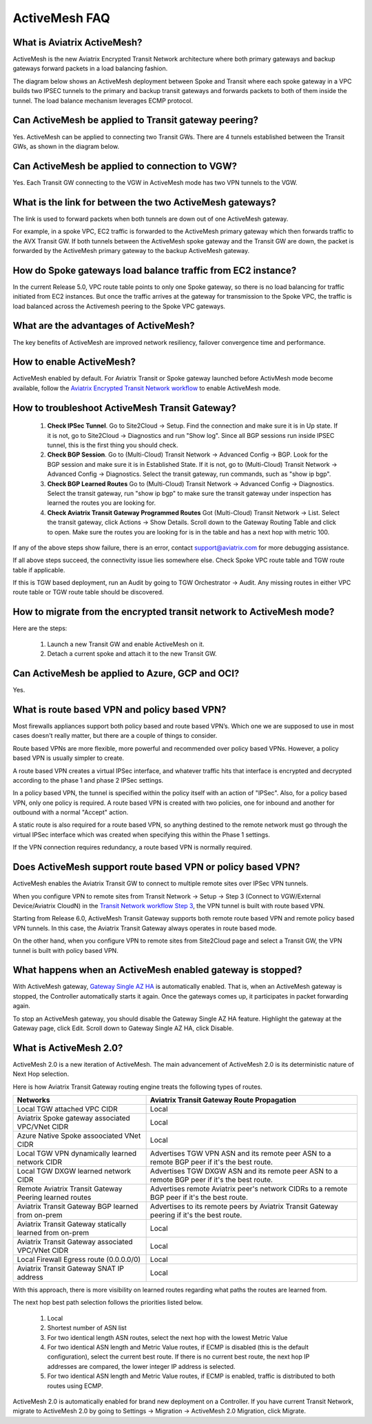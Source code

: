 ﻿.. meta::
  :description: ActiveMesh FAQ	
  :keywords: AWS Transit Gateway, AWS TGW, TGW orchestrator, Aviatrix Transit network, Firewall, DMZ, Cloud DMZ, Firewall Network, FireNet


=========================================================
ActiveMesh FAQ
=========================================================

What is Aviatrix ActiveMesh?
----------------------------------------------

ActiveMesh is the new Aviatrix Encrypted Transit Network architecture where both primary gateways and backup gateways forward packets 
in a load balancing fashion. 

The diagram below shows an ActiveMesh deployment between Spoke and Transit where each spoke gateway in a VPC builds two IPSEC tunnels to the primary and backup transit gateways and forwards packets to both of them inside the tunnel. The load balance mechanism leverages ECMP protocol.  

|activemesh_spoke_transit|


Can ActiveMesh be applied to Transit gateway peering?
--------------------------------------------------------

Yes. ActiveMesh can be applied to connecting two Transit GWs. There are 4 tunnels established between the Transit GWs, as shown in the diagram below. 

|activemesh_transit_transit|

Can ActiveMesh be applied to connection to VGW?
------------------------------------------------

Yes. Each Transit GW connecting to the VGW in ActiveMesh mode has two VPN tunnels to the VGW.

What is the link for between the two ActiveMesh gateways?
----------------------------------------------------------

The link is used to forward packets when both tunnels are down out of one ActiveMesh gateway. 

For example, in a spoke VPC, EC2 traffic is forwarded to the ActiveMesh primary gateway which then forwards traffic to the AVX Transit GW. 
If both tunnels between the 
ActiveMesh spoke gateway and the Transit GW are down, the packet is forwarded by the ActiveMesh primary gateway to the backup ActiveMesh gateway. 

|activemesh_tunnel_failures|

How do Spoke gateways load balance traffic from EC2 instance?
----------------------------------------------------------------

In the current Release 5.0, VPC route table points to only one Spoke gateway, so there is no load balancing for traffic initiated from EC2 instances. 
But once the traffic arrives at the gateway for transmission to the Spoke VPC, the traffic is load balanced across the Activemesh peering to the Spoke VPC gateways. 



What are the advantages of ActiveMesh?
--------------------------------------------------------------------------------------

The key benefits of ActiveMesh are improved network resiliency, failover convergence time and performance.

How to enable ActiveMesh?
--------------------------

ActiveMesh enabled by default. For Aviatrix Transit or Spoke gateway launched before ActivMesh
mode become available, follow the `Aviatrix Encrypted Transit Network workflow <https://docs.aviatrix.com/HowTos/transitvpc_workflow.html#launch-a-transit-gateway>`_ to enable ActiveMesh mode. 

How to troubleshoot ActiveMesh Transit Gateway?
-------------------------------------------------

 1. **Check IPSec Tunnel**. Go to Site2Cloud -> Setup. Find the connection and make sure it is in Up state. If it is not, go to Site2Cloud -> Diagnostics and run "Show log". Since all BGP sessions run inside IPSEC tunnel, this is the first thing you should check. 
 #. **Check BGP Session**. Go to (Multi-Cloud) Transit Network -> Advanced Config -> BGP. Look for the BGP session and make sure it is in Established State. If it is not, go to (Multi-Cloud) Transit Network -> Advanced Config -> Diagnostics. Select the transit gateway, run commands, such as "show ip bgp".
 #. **Check BGP Learned Routes** Go to (Multi-Cloud) Transit Network -> Advanced Config -> Diagnostics. Select the transit gateway, run "show ip bgp" to make sure the transit gateway under inspection has learned the routes you are looking for. 
 #. **Check Aviatrix Transit Gateway Programmed Routes** Got (Multi-Cloud) Transit Network -> List. Select the transit gateway, click Actions -> Show Details. Scroll down to the Gateway Routing Table and click to open. Make sure the routes you are looking for is in the table and has a next hop with metric 100.  

If any of the above steps show failure, there is an error, contact support@aviatrix.com for more debugging assistance. 

If all above steps succeed, the connectivity issue lies somewhere else. Check Spoke VPC route table and TGW route table if applicable. 

If this is TGW based deployment, run an Audit by going to TGW Orchestrator -> Audit. Any missing routes in either VPC route table or TGW route table should be discovered. 


How to migrate from the encrypted transit network to ActiveMesh mode?
----------------------------------------------------------------------

Here are the steps:


 1. Launch a new Transit GW and enable ActiveMesh on it. 
 #. Detach a current spoke and attach it to the new Transit GW.

Can ActiveMesh be applied to Azure, GCP and OCI?
----------------------------------------------------

Yes. 

What is route based VPN and policy based VPN?
-----------------------------------------------

Most firewalls appliances support both policy based and route based VPN’s. Which one we are supposed to use in most cases doesn't really matter, but there are a couple of things to consider.

Route based VPNs are more flexible, more powerful and recommended over policy based VPNs. However, a policy based VPN is usually simpler to create.

A route based VPN creates a virtual IPSec interface, and whatever traffic hits that interface is encrypted and decrypted according to the phase 1 and phase 2 IPSec settings.

In a policy based VPN, the tunnel is specified within the policy itself with an action of "IPSec". Also, for a policy based VPN, only one policy is required. A route based VPN is created with two policies, one for inbound and another for outbound with a normal "Accept" action.

A static route is also required for a route based VPN, so anything destined to the remote network must go through the virtual IPSec interface which was created when specifying this within the Phase 1 settings.

If the VPN connection requires redundancy, a route based VPN is normally required. 

Does ActiveMesh support route based VPN or policy based VPN?
-------------------------------------------------------------

ActiveMesh enables the Aviatrix Transit GW to connect to multiple remote sites over IPSec VPN tunnels.

When you configure VPN to remote sites from Transit Network -> Setup -> Step 3 (Connect to VGW/External Device/Aviatrix CloudN) in the `Transit Network workflow Step 3 <https://docs.aviatrix.com/HowTos/transitvpc_workflow.html#connect-the-transit-gw-to-aws-vgw>`_, the VPN tunnel is built with route based VPN. 

Starting from Release 6.0, ActiveMesh Transit Gateway supports both remote route based VPN and remote policy based VPN tunnels. In this case, the 
Aviatrix Transit Gateway always operates in route based mode. 

On the other hand, when you configure VPN to remote sites from Site2Cloud page and select a Transit GW, the VPN tunnel is built with policy based VPN.  

What happens when an ActiveMesh enabled gateway is stopped?
--------------------------------------------------------------

With ActiveMesh gateway, `Gateway Single AZ HA <https://docs.aviatrix.com/HowTos/gateway.html#gateway-single-az-ha>`_ is automatically
enabled. That is, when an ActiveMesh gateway is stopped, the Controller automatically starts it again. Once the gateways comes up, 
it participates in packet forwarding again. 

To stop an ActiveMesh gateway, you should disable the Gateway Single AZ HA feature. Highlight the gateway at the Gateway page, 
click Edit. Scroll down to Gateway Single AZ HA, click Disable. 

What is ActiveMesh 2.0?
-------------------------

ActiveMesh 2.0 is a new iteration of ActiveMesh. The main advancement of ActiveMesh 2.0 is its deterministic nature of Next Hop selection.

Here is how Aviatrix Transit Gateway routing engine treats the following types of routes. 

========================================================                    ==========
**Networks**                                                                **Aviatrix Transit Gateway Route Propagation**
========================================================                    ==========
Local TGW attached VPC CIDR                                                 Local
Aviatrix Spoke gateway associated VPC/VNet CIDR                             Local
Azure Native Spoke assoociated VNet CIDR                                    Local
Local TGW VPN dynamically learned network CIDR                              Advertises TGW VPN ASN and its remote peer ASN to a remote BGP peer if it's the best route.
Local TGW DXGW learned network CIDR                                         Advertises  TGW DXGW ASN and its remote peer ASN to a remote BGP peer if it's the best route.
Remote Aviatrix Transit Gateway Peering learned routes                      Advertises remote Aviatrix peer's network CIDRs to a remote BGP peer if it's the best route.
Aviatrix Transit Gateway BGP learned from on-prem                           Advertises to its remote peers by Aviatrix Transit Gateway peering if it's the best route. 
Aviatrix Transit Gateway statically learned from on-prem                    Local
Aviatrix Transit Gateway associated VPC/VNet CIDR                           Local
Local Firewall Egress route (0.0.0.0/0)                                     Local
Aviatrix Transit Gateway SNAT IP address                                    Local
========================================================                    ==========

With this approach, there is more visibility on learned routes regarding what paths the routes are learned from. 

The next hop best path selection follows the priorities listed below. 

 1. Local 
 #. Shortest number of ASN list 
 #. For two identical length ASN routes, select the next hop with the lowest Metric Value 
 #. For two identical ASN length and Metric Value routes, if ECMP is disabled (this is the default configuration), select the current best route. If there is no current best route, the next hop IP addresses are compared, the lower integer IP address is selected. 
 #. For two identical ASN length and Metric Value routes, if ECMP is enabled, traffic is distributed to both routes using ECMP. 

ActiveMesh 2.0 is automatically enabled for brand new deployment on a Controller. If you have current Transit Network, 
migrate to ActiveMesh 2.0 by going to Settings -> Migration -> ActiveMesh 2.0 Migration, click Migrate. 

.. |activemesh_spoke_transit| image:: activemesh_faq_media/activemesh_spoke_transit.png
   :scale: 30%

.. |activemesh_transit_transit| image:: activemesh_faq_media/activemesh_transit_transit.png
   :scale: 30%

.. |activemesh_tunnel_failures| image:: activemesh_faq_media/activemesh_tunnel_failures.png
   :scale: 30%

.. disqus::
